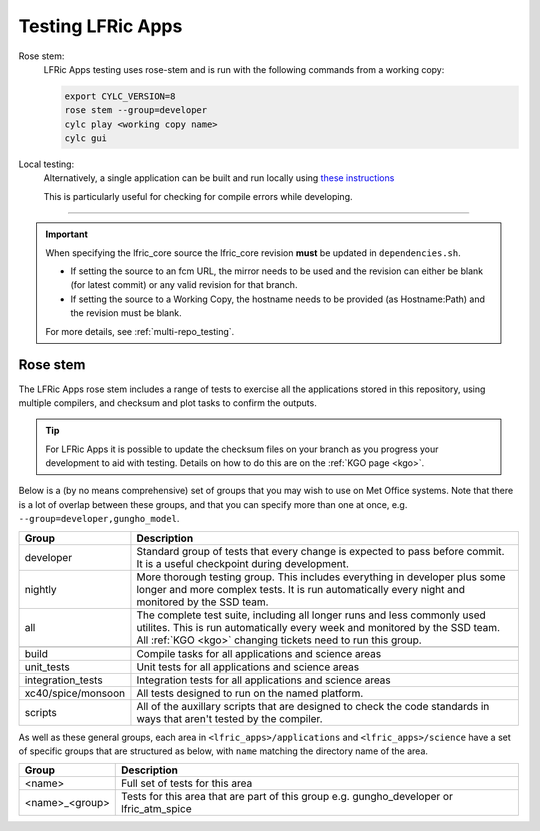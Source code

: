 .. _lfric_apps_test:

Testing LFRic Apps
==================

Rose stem:
    LFRic Apps testing uses rose-stem and is run with the following commands
    from a working copy:

    .. code-block::

        export CYLC_VERSION=8
        rose stem --group=developer
        cylc play <working copy name>
        cylc gui

Local testing:
    Alternatively, a single application can be built and run locally using
    `these instructions <https://code.metoffice.gov.uk/trac/lfric_apps/wiki/local_builds>`_

    This is particularly useful for checking for compile errors while developing.

-----

.. important::

    When specifying the lfric_core source the lfric_core revision **must** be updated in ``dependencies.sh``.

    * If setting the source to an fcm URL, the mirror needs to be used and the revision can either be blank (for latest commit) or any valid revision for that branch.
    * If setting the source to a Working Copy, the hostname needs to be provided (as Hostname:Path) and the revision must be blank.

    For more details, see :ref:`multi-repo_testing`.


Rose stem
---------
The LFRic Apps rose stem includes a range of tests to exercise all the applications
stored in this repository, using multiple compilers, and checksum and plot tasks to
confirm the outputs.

.. tip::

    For LFRic Apps it is possible to update the checksum files on your branch as
    you progress your development to aid with testing. Details on how to do this
    are on the :ref:`KGO page <kgo>`.

Below is a (by no means comprehensive) set of groups that you may wish to use on
Met Office systems. Note that there is a lot of overlap between these groups,
and that you can specify more than one at once, e.g. ``--group=developer,gungho_model``.

+--------------------+----------------------------------------------------------+
| Group              | Description                                              |
+====================+==========================================================+
| developer          | Standard group of tests that every change is expected    |
|                    | to pass before commit. It is a useful checkpoint during  |
|                    | development.                                             |
+--------------------+----------------------------------------------------------+
| nightly            | More thorough testing group. This includes everything in |
|                    | developer plus some longer and more complex tests. It is |
|                    | run automatically every night and monitored by the SSD   |
|                    | team.                                                    |
+--------------------+----------------------------------------------------------+
| all                | The complete test suite, including all longer runs and   |
|                    | less commonly used utilites. This is run automatically   |
|                    | every week and monitored by the SSD team. All            |
|                    | :ref:`KGO <kgo>` changing tickets need to run this group.|
+--------------------+----------------------------------------------------------+
+--------------------+----------------------------------------------------------+
| build              | Compile tasks for all applications and science areas     |
+--------------------+----------------------------------------------------------+
| unit_tests         | Unit tests for all applications and science areas        |
+--------------------+----------------------------------------------------------+
| integration_tests  | Integration tests for all applications and science areas |
+--------------------+----------------------------------------------------------+
| xc40/spice/monsoon | All tests designed to run on the named platform.         |
+--------------------+----------------------------------------------------------+
| scripts            | All of the auxillary scripts that are designed to check  |
|                    | the code standards in ways that aren't tested by the     |
|                    | compiler.                                                |
+--------------------+----------------------------------------------------------+

As well as these general groups, each area in ``<lfric_apps>/applications`` and
``<lfric_apps>/science`` have a set of specific groups that are structured as below,
with ``name`` matching the directory name of the area.

+--------------------+----------------------------------------------------------+
| Group              | Description                                              |
+====================+==========================================================+
| <name>             | Full set of tests for this area                          |
+--------------------+----------------------------------------------------------+
| <name>_<group>     | Tests for this area that are part of this group          |
|                    | e.g. gungho_developer or lfric_atm_spice                 |
+--------------------+----------------------------------------------------------+

